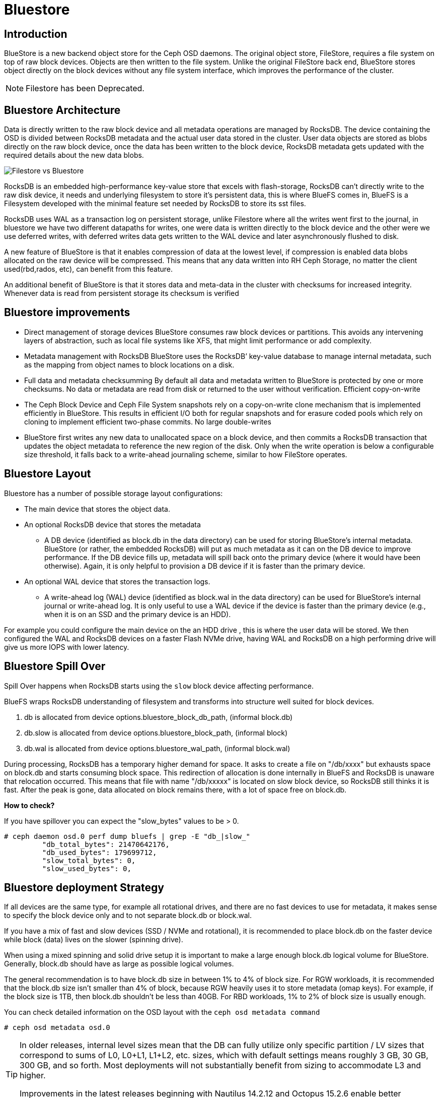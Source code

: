 = Bluestore


== Introduction

BlueStore is a new backend object store for the Ceph OSD daemons. The original object store, FileStore, requires a file system on top of raw block devices. Objects are then written to the file system. Unlike the original FileStore back end, BlueStore stores object directly on the block devices without any file system interface, which improves the performance of the cluster.

NOTE: Filestore has been Deprecated.

== Bluestore Architecture

Data is directly written to the raw block device and all metadata operations are managed by RocksDB. The device containing the OSD is divided between RocksDB metadata and the actual user data stored in the cluster.  User data objects are stored as blobs directly on the raw block device, once the data has been written to the block device, RocksDB metadata gets updated with the required details about the new data blobs.

image:::filestore-vs-bluestore-2.png[Filestore vs Bluestore]

RocksDB is an embedded high-performance key-value store that excels with flash-storage, RocksDB can’t directly write to the raw disk device, it needs and underlying filesystem to store it’s persistent data, this is where BlueFS comes in, BlueFS is a Filesystem developed with the minimal feature set needed by RocksDB to store its sst files.

RocksDB uses WAL as a transaction log on persistent storage, unlike Filestore where all the writes went first to the journal, in bluestore we have two different datapaths for writes, one were data is written directly to the block device and the other were we use deferred writes, with deferred writes data gets written to the WAL device and later asynchronously flushed to disk.

A new feature of BlueStore is that it enables compression of data at the lowest level, if compression is enabled data blobs allocated on the raw device will be compressed. This means that any data written into RH Ceph Storage, no matter the client used(rbd,rados, etc), can benefit from this feature.

An additional benefit of BlueStore is that it stores data and meta-data in the cluster with checksums for increased integrity. Whenever data is read from persistent storage its checksum is verified

== Bluestore improvements

* Direct management of storage devices
BlueStore consumes raw block devices or partitions. This avoids any intervening layers of abstraction, such as local file systems like XFS, that might limit performance or add complexity.

* Metadata management with RocksDB
BlueStore uses the RocksDB’ key-value database to manage internal metadata, such as the mapping from object names to block locations on a disk.

* Full data and metadata checksumming
By default all data and metadata written to BlueStore is protected by one or more checksums. No data or metadata are read from disk or returned to the user without verification.
Efficient copy-on-write

* The Ceph Block Device and Ceph File System snapshots rely on a copy-on-write clone mechanism that is implemented efficiently in BlueStore. This results in efficient I/O both for regular snapshots and for erasure coded pools which rely on cloning to implement efficient two-phase commits.
No large double-writes

* BlueStore first writes any new data to unallocated space on a block device, and then commits a RocksDB transaction that updates the object metadata to reference the new region of the disk. Only when the write operation is below a configurable size threshold, it falls back to a write-ahead journaling scheme, similar to how FileStore operates.

== Bluestore Layout

Bluestore has a number of possible storage layout configurations:

* The main device that stores the object data.
* An optional RocksDB device that stores the metadata
** A DB device (identified as block.db in the data directory) can be used for storing BlueStore’s internal metadata. BlueStore (or rather, the embedded RocksDB) will put as much metadata as it can on the DB device to improve performance. If the DB device fills up, metadata will spill back onto the primary device (where it would have been otherwise). Again, it is only helpful to provision a DB device if it is faster than the primary device.
* An optional WAL device that stores the transaction logs.
** A write-ahead log (WAL) device (identified as block.wal in the data directory) can be used for BlueStore’s internal journal or write-ahead log. It is only useful to use a WAL device if the device is faster than the primary device (e.g., when it is on an SSD and the primary device is an HDD).

For example you could configure the main device on the an HDD drive , this is
where the user data will be stored. We then configured the WAL and RocksDB
devices on a faster Flash NVMe drive, having WAL and RocksDB on a high performing drive will give us more IOPS with lower latency.

== Bluestore Spill Over

Spill Over happens when RocksDB starts using the `slow` block device affecting
performance.

BlueFS wraps RocksDB understanding of filesystem and transforms into structure well suited for block devices.

. db is allocated from device options.bluestore_block_db_path, (informal block.db)
. db.slow is allocated from device options.bluestore_block_path, (informal block)
. db.wal is allocated from device options.bluestore_wal_path, (informal block.wal)

During processing, RocksDB has a temporary higher demand for space. It asks to create a file on "/db/xxxx" but exhausts space on block.db and starts consuming block space. This redirection of allocation is done internally in BlueFS and RocksDB is unaware that relocation occurred. This means that file with name "/db/xxxxx" is located on slow block device, so RocksDB still thinks it is fast. After the peak is gone, data allocated on block remains there, with a lot of space free on block.db.

*How to check?*

If you have spillover you can expect the "slow_bytes" values to be > 0.

----
# ceph daemon osd.0 perf dump bluefs | grep -E "db_|slow_"
         "db_total_bytes": 21470642176,
         "db_used_bytes": 179699712,
         "slow_total_bytes": 0,
         "slow_used_bytes": 0,
----

== Bluestore deployment Strategy

If all devices are the same type, for example all rotational drives, and there are no fast devices to use for metadata, it makes sense to specify the block device only and to not separate block.db or block.wal.

If you have a mix of fast and slow devices (SSD / NVMe and rotational), it is recommended to place block.db on the faster device while block (data) lives on the slower (spinning drive).

When using a mixed spinning and solid drive setup it is important to make a large enough block.db logical volume for BlueStore. Generally, block.db should have as large as possible logical volumes.

The general recommendation is to have block.db size in between 1% to 4% of block size. For RGW workloads, it is recommended that the block.db size isn’t smaller than 4% of block, because RGW heavily uses it to store metadata (omap keys). For example, if the block size is 1TB, then block.db shouldn’t be less than 40GB. For RBD workloads, 1% to 2% of block size is usually enough.

You can check detailed information on the OSD layout with the `ceph osd metadata command` 

----
# ceph osd metadata osd.0
----

[TIP]
====
In older releases, internal level sizes mean that the DB can fully utilize only
specific partition / LV sizes that correspond to sums of L0, L0+L1, L1+L2, etc.
sizes, which with default settings means roughly 3 GB, 30 GB, 300 GB, and so
forth. Most deployments will not substantially benefit from sizing to
accommodate L3 and higher.

Improvements in the latest releases beginning with Nautilus 14.2.12 and Octopus 15.2.6 enable better utilization of arbitrary DB device sizes, and the Pacific release brings experimental dynamic level support.
====

== Bluestore Cache

The BlueStore cache is a collection of buffers that, depending on configuration, can be populated with data as the OSD daemon does reading from or writing to the disk.

=== Bluestore Automatic Cache Sizing

BlueStore can be configured to automatically resize its caches when TCMalloc is configured as the memory allocator and the bluestore_cache_autotune setting is enabled. This option is currently enabled by default. BlueStore will attempt to keep OSD heap memory usage under a designated target size via the osd_memory_target configuration option. This is a best effort algorithm and caches will not shrink smaller than the amount specified by osd_memory_cache_min.

Automatic Cache sized works great with most workloads, as such we recommend to
using it.

=== Bluestore Manual Cache Sizing

When bluestore_cache_autotune is disabled and bluestore_cache_size_ssd parameter is set, BlueStore cache gets subdivided into 3 different caches:

* *cache_meta:* used for BlueStore Onode and associated data.
* *cache_kv:* used for RocksDB block cache including indexes/bloom-filters
* *data cache:* used for BlueStore cache for data buffers.

The amount of space that goes to each cache is configurable using ratios, just
an example

----
bluestore_cache_autotune = 0
bluestore_cache_kv_ratio = 0.2
bluestore_cache_meta_ratio = 0.8
----

TIP: you can check per OSD memory usage details with the following command `ceph daemon osd.$OSD_ID dump_mempools"`

=== The importance of the Bluestore Onode Cache.

With all NVMe deployments, and specially with RBD workloads the size of the
bluestore cache can have a huge impact on performance. Onode caching in bluestore is hierarchical.  If a onode is not cached, it will be read from the DB disk, populated into the KV cache, and finally populated into the bluestore onode cache, as you can imagine having a direct hit in the Onode cache is much faster than reading from disk or from the KV cache.

When all onodes in a data set fit into bluestore's block cache, the onodes are never read from disk and thus onodes never have to be populated into the KV cache at all.  This is the optimal scenario for RBD. On the other hand, a worst case scenario is were you end up needing to read onodes from disk, you'll end up populating both the rocksdb KV cache and the bluestore onode cache with fresh data and force out older onodes, which may be read back in again from disk later.

== Bluestore Database Sharding

BlueStore can divide this data into multiple RocksDB column families. When keys have similar access frequency, modification frequency and lifetime, BlueStore benefits from better caching and more precise compaction. This improves performance, and also requires less disk space during compaction, since each column family is smaller and can compact independent of others.

OSDs deployed in Pacific or later use RocksDB sharding by default. If Ceph is upgraded to Pacific from a previous version, sharding is off.

To check if sharding is enabled on your cluster

----
# ceph config get osd.1 bluestore_rocksdb_cf
true
# ceph config get osd.0 bluestore_rocksdb_cfs
m(3) p(3,0-12) O(3,0-13)=block_cache={type=binned_lru} L P
----

== Minimum Allocation Size.

There is a configured minimum amount of storage that BlueStore will allocate on an OSD. In practice, this is the least amount of capacity that a RADOS object can consume. The value of bluestore_min_alloc_size is derived from the value of bluestore_min_alloc_size_hdd or bluestore_min_alloc_size_ssd depending on the OSD’s rotational attribute.

Through the Mimic release, the default values were 64KB and 16KB for rotational (HDD) and non-rotational (SSD) media respectively. Octopus changed the default for SSD (non-rotational) media to 4KB, and Pacific changed the default for HDD (rotational) media to 4KB as well.

For example, when an RGW client stores a 1KB S3 object, it is written to a single RADOS object. With the default min_alloc_size value, 4KB of underlying drive space is allocated. This means that roughly (4KB - 1KB) == 3KB is allocated but never used, which corresponds to 300% overhead or 25% efficiency

This happens for each replica. So when using the default three copies of data (3R), a 1KB S3 object actually consumes roughly 9KB of storage device capacity. If erasure coding (EC) is used instead of replication, the amplification may be even higher: for a k=4,m=2 pool, our 1KB S3 object will allocate (6 * 4KB) = 24KB of device capacity.

[IMPORTANT]
====
Note that this BlueStore attribute takes effect only at OSD creation; if changed later, a given OSD’s behavior will not change unless / until it is destroyed and redeployed with the appropriate option value(s). Upgrading to a later Ceph release will not change the value used by OSDs deployed under older releases or with other settings.
====
